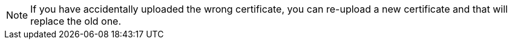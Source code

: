 NOTE: If you have accidentally uploaded the wrong certificate, you can re-upload a new certificate and that will replace the old one.